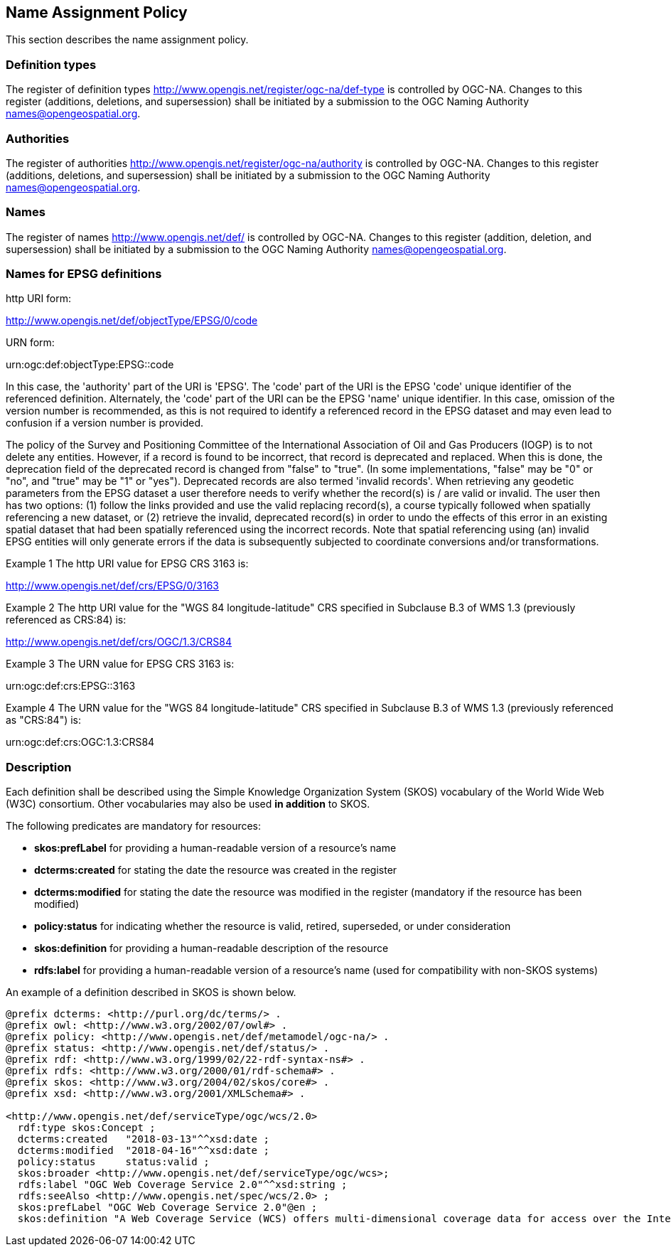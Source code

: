 == Name Assignment Policy

This section describes the name assignment policy.

=== Definition types

The register of definition types http://www.opengis.net/register/ogc-na/def-type is controlled by OGC-NA. Changes to this register (additions, deletions, and supersession) shall be initiated by a submission to the OGC Naming Authority names@opengeospatial.org.

=== Authorities

The register of authorities http://www.opengis.net/register/ogc-na/authority is controlled by OGC-NA. Changes to this register (additions, deletions, and supersession) shall be initiated by a submission to the OGC Naming Authority names@opengeospatial.org.

=== Names

The register of names http://www.opengis.net/def/ is controlled by OGC-NA. Changes to this register (addition, deletion, and supersession) shall be initiated by a submission to the OGC Naming Authority names@opengeospatial.org.

=== Names for EPSG definitions

http URI form:

http://www.opengis.net/def/objectType/EPSG/0/code

URN form:

urn:ogc:def:objectType:EPSG::code

In this case, the 'authority' part of the URI is 'EPSG'. The 'code' part of the URI is the EPSG 'code' unique identifier of the referenced definition. Alternately, the 'code' part of the URI can be the EPSG 'name' unique identifier.  In this case, omission of the version number is recommended, as this is not required to identify a referenced record in the EPSG dataset and may even lead to confusion if a version number is provided.

The policy of the Survey and Positioning Committee of the International Association of Oil and Gas Producers (IOGP) is to not delete any entities.  However, if a record is found to be incorrect, that record is deprecated and replaced. When this is done, the deprecation field of the deprecated record is changed from "false" to "true". (In some implementations, "false" may be "0" or "no", and "true" may be "1" or "yes"). Deprecated records are also termed 'invalid records'. When retrieving any geodetic parameters from the EPSG dataset a user therefore needs to verify whether the record(s) is / are valid or invalid. The user then has two options: (1) follow the links provided and use the valid replacing record(s), a course typically followed when spatially referencing a new dataset, or (2) retrieve the invalid, deprecated record(s) in order to undo the effects of this error in an existing spatial dataset that had been spatially referenced using the incorrect records. Note that spatial referencing using (an) invalid EPSG entities will only generate errors if the data is subsequently subjected to coordinate conversions and/or transformations.

Example 1 The http URI value for EPSG CRS 3163 is:

http://www.opengis.net/def/crs/EPSG/0/3163

Example 2 The http URI value for the "WGS 84 longitude-latitude" CRS specified in Subclause B.3 of WMS 1.3 (previously referenced as CRS:84) is:

http://www.opengis.net/def/crs/OGC/1.3/CRS84

Example 3 The URN value for EPSG CRS 3163 is:

urn:ogc:def:crs:EPSG::3163

Example 4 The URN value for the "WGS 84 longitude-latitude" CRS specified in Subclause B.3 of WMS 1.3 (previously referenced as "CRS:84") is:

urn:ogc:def:crs:OGC:1.3:CRS84


=== Description

Each definition shall be described using the Simple Knowledge Organization System (SKOS) vocabulary of the World Wide Web (W3C) consortium. Other vocabularies may also be used *in addition* to SKOS.

The following predicates are mandatory for resources:

* *skos:prefLabel* for providing a human-readable version of a resource's name
* *dcterms:created* for stating the date the resource was created in the register
* *dcterms:modified* for stating the date the resource was modified in the register (mandatory if the resource has been modified)
* *policy:status* for indicating whether the resource is valid, retired, superseded, or under consideration
* *skos:definition* for providing a human-readable description of the resource
* *rdfs:label* for providing a human-readable version of a resource's name (used for compatibility with non-SKOS systems)

An example of a definition described in SKOS is shown below.

[source,ttl]
----
@prefix dcterms: <http://purl.org/dc/terms/> .
@prefix owl: <http://www.w3.org/2002/07/owl#> .
@prefix policy: <http://www.opengis.net/def/metamodel/ogc-na/> .
@prefix status: <http://www.opengis.net/def/status/> .
@prefix rdf: <http://www.w3.org/1999/02/22-rdf-syntax-ns#> .
@prefix rdfs: <http://www.w3.org/2000/01/rdf-schema#> .
@prefix skos: <http://www.w3.org/2004/02/skos/core#> .
@prefix xsd: <http://www.w3.org/2001/XMLSchema#> .

<http://www.opengis.net/def/serviceType/ogc/wcs/2.0>
  rdf:type skos:Concept ;
  dcterms:created   "2018-03-13"^^xsd:date ;
  dcterms:modified  "2018-04-16"^^xsd:date ;
  policy:status     status:valid ;
  skos:broader <http://www.opengis.net/def/serviceType/ogc/wcs>;
  rdfs:label "OGC Web Coverage Service 2.0"^^xsd:string ;
  rdfs:seeAlso <http://www.opengis.net/spec/wcs/2.0> ;
  skos:prefLabel "OGC Web Coverage Service 2.0"@en ;
  skos:definition "A Web Coverage Service (WCS) offers multi-dimensional coverage data for access over the Internet" .

----

